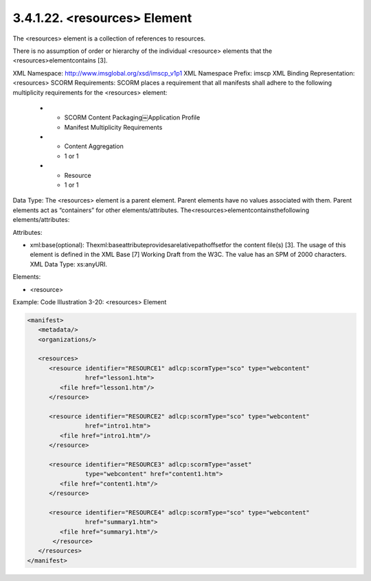 3.4.1.22. <resources> Element
~~~~~~~~~~~~~~~~~~~~~~~~~~~~~~~~~~~~~~~~~~

The <resources> element is a collection of references to resources. 

There is no assumption of order or hierarchy of the individual <resource> elements that the <resources>elementcontains [3].

XML Namespace: http://www.imsglobal.org/xsd/imscp_v1p1
XML Namespace Prefix: imscp
XML Binding Representation: <resources>
SCORM Requirements: SCORM places a requirement that all manifests shall adhere to the following multiplicity requirements for the <resources> element:



    *   - SCORM Content Packaging￼Application Profile
        - Manifest Multiplicity Requirements

    *   - Content Aggregation
        - 1 or 1

    *   - Resource
        - 1 or 1


Data Type: The <resources> element is a parent element. Parent elements have no values associated with them. Parent elements act as “containers” for other elements/attributes. The<resources>elementcontainsthefollowing elements/attributes:

Attributes:

- xml:base(optional): Thexml:baseattributeprovidesarelativepathoffsetfor the content file(s) [3]. The usage of this element is defined in the XML Base [7] Working Draft from the W3C. The value has an SPM of 2000 characters. XML Data Type: xs:anyURI.

Elements:

- <resource>

Example: Code Illustration 3-20: <resources> Element

.. code-block:: xml

    <manifest>
       <metadata/>
       <organizations/>

       <resources>
          <resource identifier="RESOURCE1" adlcp:scormType="sco" type="webcontent"
                    href="lesson1.htm">
             <file href="lesson1.htm"/>
          </resource>

          <resource identifier="RESOURCE2" adlcp:scormType="sco" type="webcontent"
                    href="intro1.htm">
             <file href="intro1.htm"/>
          </resource>

          <resource identifier="RESOURCE3" adlcp:scormType="asset"
                    type="webcontent" href="content1.htm">
             <file href="content1.htm"/>
          </resource>

          <resource identifier="RESOURCE4" adlcp:scormType="sco" type="webcontent"
                    href="summary1.htm">
             <file href="summary1.htm"/>
           </resource>
       </resources>
    </manifest>

    
